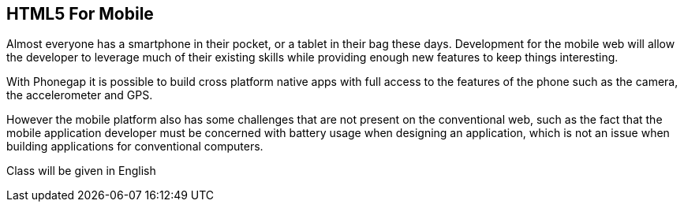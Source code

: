 == HTML5 For Mobile

Almost everyone has a smartphone in their pocket, or a tablet in their
bag these days. Development for the mobile web will allow the
developer to leverage much of their existing skills while providing
enough new features to keep things interesting.

With Phonegap it is possible to build cross platform native apps with
full access to the features of the phone such as the camera, the
accelerometer and GPS. 

However the mobile platform also has some challenges that are not
present on the conventional web, such as the fact that the mobile
application developer must be concerned with battery usage when
designing an application, which is not an issue when building
applications for conventional computers. 


****
Class will be given in English
****   
